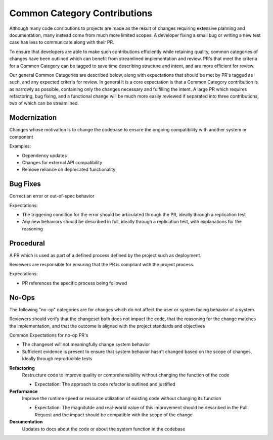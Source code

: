 =============================
Common Category Contributions
=============================

Although many code conributions to projects are made as the result of changes requiring extensive planning and documentation, many instead come from much more limited scopes. A developer fixing a small bug or writing a new test case has less to communicate along with their PR.

To ensure that developers are able to make such contributions efficiently while retaining quality, common categories of changes have been outlined which can benefit from streamlined implementation and review. PR's that meet the criteria for a Common Category can be tagged to save time describing structure and intent, and are more efficient for review.

Our general Common Categories are described below, along with expectations that should be met by PR's tagged as such, and any expected criteria for review. In general it is a core expectation is that a Common Category contribution is as narrowly as possible, containing only the changes necessary and fulfilling the intent. A large PR which requires refactoring, bug fixing, and a functional change will be much more easily reviewed if separated into three contributions, two of which can be streamlined.

Modernization
~~~~~~~~~~~~~
Changes whose motivation is to change the codebase to ensure the ongoing compatibility with another system or component

Examples:

- Dependency updates
- Changes for external API compatibility
- Remove reliance on deprecated functionality

Bug Fixes
~~~~~~~~~
Correct an error or out-of-spec behavior 

Expectations:

- The triggering condition for the error should be articulated through the PR, ideally through a replication test
- Any new behaviors should be described in full, ideally through a replication test, with explanations for the reasoning

Procedural
~~~~~~~~~~
A PR which is used as part of a defined process defined by the project such as deployment. 

Reviewers are responsible for ensuring that the PR is compliant with the project process.

Expectations:

- PR references the specific process being followed


No-Ops
~~~~~~

The following "no-op" categories are for changes which do not affect the user or system facing behavior of a system. 

Reviewers should verify that the changeset both does not impact the code, that the reasoning for the change matches the implementation, and that the outcome is aligned with the project standards and objectives

Common Expectations for no-op PR's

- The changeset will not meaningfully change system behavior
- Sufficient evidence is present to ensure that system behavior hasn't changed based on the scope of changes, ideally through reproducible tests

**Refactoring**
    Restructure code to improve quality or comprehensibility without changing the function of the code
  
    - Expectation: The approach to code refactor is outlined and justified
 
**Performance**
    Improve the runtime speed or resource utilization of existing code without changing its function
  
    - Expectation: The magnitutde and real-world value of this improvement should be described in the Pull Request and the impact should be compatible with the scope of the change
 
**Documentation**
    Updates to docs about the code or about the system function in the codebase
